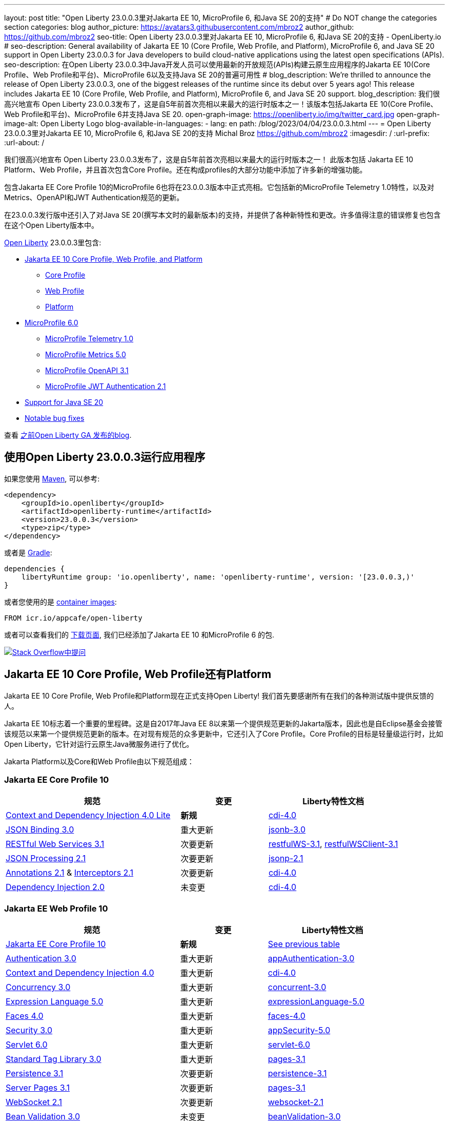 ---
layout: post
// title: "Jakarta EE 10, MicroProfile 6, and Java SE 20 support in Open Liberty 23.0.0.3"
title: "Open Liberty 23.0.0.3里对Jakarta EE 10, MicroProfile 6, 和Java SE 20的支持"
# Do NOT change the categories section
categories: blog
author_picture: https://avatars3.githubusercontent.com/mbroz2
author_github: https://github.com/mbroz2
seo-title: Open Liberty 23.0.0.3里对Jakarta EE 10, MicroProfile 6, 和Java SE 20的支持 - OpenLiberty.io
# seo-description: General availability of Jakarta EE 10 (Core Profile, Web Profile, and Platform), MicroProfile 6, and Java SE 20 support in Open Liberty 23.0.0.3 for Java developers to build cloud-native applications using the latest open specifications (APIs).
seo-description: 在Open Liberty 23.0.0.3中Java开发人员可以使用最新的开放规范(APIs)构建云原生应用程序的Jakarta EE 10(Core Profile、Web Profile和平台)、MicroProfile 6以及支持Java SE 20的普遍可用性
# blog_description: We're thrilled to announce the release of Open Liberty 23.0.0.3, one of the biggest releases of the runtime since its debut over 5 years ago!  This release includes Jakarta EE 10 (Core Profile, Web Profile, and Platform), MicroProfile 6, and Java SE 20 support.
blog_description: 我们很高兴地宣布 Open Liberty 23.0.0.3发布了，这是自5年前首次亮相以来最大的运行时版本之一！该版本包括Jakarta EE 10(Core Profile、Web Profile和平台)、MicroProfile 6并支持Java SE 20.
open-graph-image: https://openliberty.io/img/twitter_card.jpg
open-graph-image-alt: Open Liberty Logo
blog-available-in-languages:
- lang: en
  path: /blog/2023/04/04/23.0.0.3.html
---
= Open Liberty 23.0.0.3里对Jakarta EE 10, MicroProfile 6, 和Java SE 20的支持
Michal Broz <https://github.com/mbroz2>
:imagesdir: /
:url-prefix:
:url-about: /
//Blank line here is necessary before starting the body of the post.

我们很高兴地宣布 Open Liberty 23.0.0.3发布了，这是自5年前首次亮相以来最大的运行时版本之一！ 此版本包括 Jakarta EE 10 Platform、Web Profile，并且首次包含Core Profile。还在构成profiles的大部分功能中添加了许多新的增强功能。

包含Jakarta EE Core Profile 10的MicroProfile 6也将在23.0.0.3版本中正式亮相。它包括新的MicroProfile Telemetry 1.0特性，以及对Metrics、OpenAPI和JWT Authentication规范的更新。

在23.0.0.3发行版中还引入了对Java SE 20(撰写本文时的最新版本)的支持，并提供了各种新特性和更改。许多值得注意的错误修复也包含在这个Open Liberty版本中。

link:{url-about}[Open Liberty] 23.0.0.3里包含:


* <<jakarta10, Jakarta EE 10 Core Profile, Web Profile, and Platform>>
** <<coreprofile, Core Profile>>
** <<webprofile, Web Profile>>
** <<platform, Platform>>

* <<mp6, MicroProfile 6.0>>
** <<telemetry, MicroProfile Telemetry 1.0>>
** <<metrics, MicroProfile Metrics 5.0>>
** <<openapi, MicroProfile OpenAPI 3.1>>
** <<jwt, MicroProfile JWT Authentication 2.1>>
* <<java20, Support for Java SE 20>>
* <<bugs, Notable bug fixes>>

查看 link:{url-prefix}/blog/?search=release&search!=beta[之前Open Liberty GA 发布的blog].


[#run]

== 使用Open Liberty 23.0.0.3运行应用程序

如果您使用 link:{url-prefix}/guides/maven-intro.html[Maven], 可以参考:

[source,xml]
----
<dependency>
    <groupId>io.openliberty</groupId>
    <artifactId>openliberty-runtime</artifactId>
    <version>23.0.0.3</version>
    <type>zip</type>
</dependency>
----

或者是 link:{url-prefix}/guides/gradle-intro.html[Gradle]:

[source,gradle]
----
dependencies {
    libertyRuntime group: 'io.openliberty', name: 'openliberty-runtime', version: '[23.0.0.3,)'
}
----

或者您使用的是 link:{url-prefix}/docs/latest/container-images.html[container images]:

[source]
----
FROM icr.io/appcafe/open-liberty
----

或者可以查看我们的 link:{url-prefix}/downloads/[下载页面], 我们已经添加了Jakarta EE 10 和MicroProfile 6 的包.

[link=https://stackoverflow.com/tags/open-liberty]
image::img/blog/blog_btn_stack.svg[Stack Overflow中提问, align="center"]


// // // // DO NOT MODIFY THIS COMMENT BLOCK <GHA-BLOG-TOPIC> // // // // 
// Blog issue: https://github.com/OpenLiberty/open-liberty/issues/24758
// Contact/Reviewer: jhanders34,ReeceNana
// // // // // // // // 
[#jakarta10]
== Jakarta EE 10 Core Profile, Web Profile还有Platform
// Jakarta EE 10 Core Profile, Web Profile and Platform are now officially supported in Open Liberty! We'd like to start by thanking all those who provided feedback throughout our various betas.
Jakarta EE 10 Core Profile, Web Profile和Platform现在正式支持Open Liberty! 我们首先要感谢所有在我们的各种测试版中提供反馈的人。

// Jakarta EE 10 marks a major milestone. It is the first Jakarta release to provide updates to the specifications since Java EE 8 in 2017 and, therefore, the first to provide spec updates since the spec was taken over by the Eclipse Foundation. Among the many updates to existing specifications, it also introduces the Core Profile. The Core Profile is aimed at lightweight runtimes, like Open Liberty, that are optimized for running cloud-native Java microservices.
Jakarta EE 10标志着一个重要的里程碑。这是自2017年Java EE 8以来第一个提供规范更新的Jakarta版本，因此也是自Eclipse基金会接管该规范以来第一个提供规范更新的版本。在对现有规范的众多更新中，它还引入了Core Profile。Core Profile的目标是轻量级运行时，比如Open Liberty，它针对运行云原生Java微服务进行了优化。

// The following specifications make up the Jakarta Platform and the Core and Web profiles:
Jakarta Platform以及Core和Web Profile由以下规范组成：

[#coreprofile]
=== Jakarta EE Core Profile 10

[cols="4,2,3",options="header"]
|===
|规范 |变更 |Liberty特性文档
[[cdi-lite]]
|https://jakarta.ee/specifications/cdi/4.0/[Context and Dependency Injection 4.0 Lite]
//|*New*
|*新规*
|link:{url-prefix}/docs/latest/reference/feature/cdi-4.0.html[cdi-4.0]

[[jsonb]]
|https://jakarta.ee/specifications/jsonb/3.0/[JSON Binding 3.0]
//|Major update
|重大更新
|link:{url-prefix}/docs/latest/reference/feature/jsonb-3.0.html[jsonb-3.0]

[[rest]]
|link:https://jakarta.ee/specifications/restful-ws/3.1/[RESTful Web Services 3.1]
//|Minor update
|次要更新
|link:{url-prefix}/docs/latest/reference/feature/restfulWS-3.1.html[restfulWS-3.1], link:{url-prefix}/docs/latest/reference/feature/restfulWSClient-3.1.html[restfulWSClient-3.1]

[[jsonp]]
|https://jakarta.ee/specifications/jsonp/2.1/[JSON Processing 2.1]

//|Minor update
|次要更新
|link:{url-prefix}/docs/latest/reference/feature/jsonp-2.1.html[jsonp-2.1]

[[cdi]]
|https://jakarta.ee/specifications/annotations/2.1/[Annotations 2.1] & https://jakarta.ee/specifications/interceptors/2.1/[Interceptors 2.1]

//|Minor update
|次要更新
|link:{url-prefix}/docs/latest/reference/feature/cdi-4.0.html[cdi-4.0]

[[cdi]]
|https://jakarta.ee/specifications/dependency-injection/2.0/[Dependency Injection 2.0]

//|Unchanged
|未变更
|link:{url-prefix}/docs/latest/reference/feature/cdi-4.0.html[cdi-4.0]

|===

[#webprofile]
=== Jakarta EE Web Profile 10
[cols="4,2,3",options="header"]

|===
//|Specification |Updates |Liberty Feature Documentation
|规范 |变更 |Liberty特性文档

|link:https://jakarta.ee/specifications/coreprofile/10/[Jakarta EE Core Profile 10]
//|*New*
|*新规*
|<<coreprofile, See previous table>>

|https://jakarta.ee/specifications/authentication/3.0/[Authentication 3.0]
//|Major update
|重大更新
|link:{url-prefix}/docs/latest/reference/feature/appAuthentication-3.0.html[appAuthentication-3.0]

|https://jakarta.ee/specifications/cdi/4.0/[Context and Dependency Injection 4.0]
//|Major update
|重大更新
|link:{url-prefix}/docs/latest/reference/feature/cdi-4.0.html[cdi-4.0]

|https://jakarta.ee/specifications/concurrency/3.0/[Concurrency 3.0]
//|Major update
|重大更新
|link:{url-prefix}/docs/latest/reference/feature/concurrent-3.0.html[concurrent-3.0]

|https://jakarta.ee/specifications/expression-language/5.0/[Expression Language 5.0]
//|Major update
|重大更新
|link:{url-prefix}/docs/latest/reference/feature/expressionLanguage-5.0.html[expressionLanguage-5.0]

|https://jakarta.ee/specifications/faces/4.0/[Faces 4.0]
//|Major update
|重大更新
|link:{url-prefix}/docs/latest/reference/feature/faces-4.0.html[faces-4.0]

|https://jakarta.ee/specifications/security/3.0/[Security 3.0]
//|Major update
|重大更新
|link:{url-prefix}/docs/latest/reference/feature/appSecurity-5.0.html[appSecurity-5.0]

|https://jakarta.ee/specifications/servlet/6.0/[Servlet 6.0]
//|Major update
|重大更新
|link:{url-prefix}/docs/latest/reference/feature/servlet-6.0.html[servlet-6.0]

|https://jakarta.ee/specifications/tags/3.0/[Standard Tag Library 3.0]
//|Major update
|重大更新
|link:{url-prefix}/docs/latest/reference/feature/pages-3.1.html[pages-3.1]


|https://jakarta.ee/specifications/persistence/3.1/[Persistence 3.1]
//|Minor update
|次要更新
|link:{url-prefix}/docs/latest/reference/feature/persistence-3.1.html[persistence-3.1]

|https://jakarta.ee/specifications/pages/3.1/[Server Pages 3.1]
//|Minor update
|次要更新
|link:{url-prefix}/docs/latest/reference/feature/pages-3.1.html[pages-3.1]

|https://jakarta.ee/specifications/websocket/2.1/[WebSocket 2.1]
//|Minor update
|次要更新
|link:{url-prefix}/docs/latest/reference/feature/websocket-2.1.html[websocket-2.1]

|https://jakarta.ee/specifications/bean-validation/3.0/[Bean Validation 3.0]
//|Unchanged
|未变更
|link:{url-prefix}/docs/latest/reference/feature/beanValidation-3.0.html[beanValidation-3.0]

|https://jakarta.ee/specifications/debugging/2.0/[Debugging Support for Other Languages 2.0]
//|Unchanged
|未变更
//|Not applicable
|不适用

|https://jakarta.ee/specifications/enterprise-beans/4.0/[Enterprise Beans 4.0 Lite]

//|Unchanged
|未变更
|link:{url-prefix}/docs/latest/reference/feature/enterpriseBeansLite-4.0.html[enterpriseBeansLite-4.0]

|https://jakarta.ee/specifications/managedbeans/2.0/[Managed Beans 2.0]
//|Unchanged
|未变更
|link:{url-prefix}/docs/latest/reference/feature/managedBeans-2.0.html[managedBeans-2.0]

|https://jakarta.ee/specifications/transactions/2.0/[Transactions 2.0]
//|Unchanged
|未变更
//|Not applicable (see link:{url-prefix}/docs/latest/reference/javadoc/liberty-jakartaee10-javadoc.html?package=allclasses-frame.html&class=jakarta/transaction/package-summary.html[Javadoc])
|不适用 (见 link:{url-prefix}/docs/latest/reference/javadoc/liberty-jakartaee10-javadoc.html?package=allclasses-frame.html&class=jakarta/transaction/package-summary.html[Javadoc])

|===

[#platform]
=== Jakarta EE Platform 10
[cols="4,2,3",options="header"]

|===
//|Specification |Updates |Liberty Feature Documentation
|规范 |变更 |Liberty特性文档


|link:https://jakarta.ee/specifications/webprofile/10/[Jakarta EE Web Profile 10]
//|Major update
|重大更新
//|<<webprofile, See previous table>>
|<<webprofile, 见上表>>

|https://jakarta.ee/specifications/authorization/2.1/[Authorization 2.1]
//|Minor update
|次要更新
|link:{url-prefix}/docs/latest/reference/feature/appAuthorization-2.1.html[appAuthorization-2.1]

|https://jakarta.ee/specifications/activation/2.1/[Activation 2.1]
//|Minor update
|次要更新
//|Not applicable (see link:{url-prefix}/docs/latest/reference/javadoc/liberty-jakartaee10-javadoc.html?package=allclasses-frame.html&class=jakarta/activation/package-summary.html[Javadoc])
|不适用 (见 link:{url-prefix}/docs/latest/reference/javadoc/liberty-jakartaee10-javadoc.html?package=allclasses-frame.html&class=jakarta/activation/package-summary.html[Javadoc])

|https://jakarta.ee/specifications/batch/2.1/[Batch 2.1]
//|Minor update
|次要更新
|link:{url-prefix}/docs/latest/reference/feature/batch-2.1.html[batch-2.1]

|https://jakarta.ee/specifications/connectors/2.1/[Connectors 2.1]
//|Minor update
|次要更新
|link:{url-prefix}/docs/latest/reference/feature/connectors-2.1.html[connectors-2.1]

|https://jakarta.ee/specifications/mail/2.1/[Mail 2.1]
//|Minor update
|次要更新
|link:{url-prefix}/docs/latest/reference/feature/mail-2.1.html[mail-2.1]

|https://jakarta.ee/specifications/messaging/3.1/[Messaging 3.1]
//|Minor update
|次要更新
|link:{url-prefix}/docs/latest/reference/feature/messaging-3.1.html[messaging-3.1]

|https://jakarta.ee/specifications/enterprise-beans/4.0/[Enterprise Beans 4.0]
//|Unchanged
|未变更
|link:{url-prefix}/docs/latest/reference/feature/enterpriseBeans-4.0.html[enterpriseBeans-4.0]

|link:https://jakarta.ee/specifications/xml-binding/4.0/[XML Binding 4.0] (optional)
//|Major update
|重大更新
|link:{url-prefix}/docs/latest/reference/feature/xmlBinding-4.0.html[xmlBinding-4.0]

|link:https://jakarta.ee/specifications/xml-web-services/4.0/[XML Web Services 4.0] (optional)
//|Major update
|重大更新
|link:{url-prefix}/docs/latest/reference/feature/xmlWS-4.0.html[xmlWS-4.0]

|===

//Liberty provides convenience features for running all of the component specifications that are contained in the Jakarta EE 10 Web Profile (`link:{url-prefix}/docs/latest/reference/feature/webProfile-10.0.html[webProfile-10.0]`) and Jakarta EE 10 Platform (`link:{url-prefix}/docs/latest/reference/feature/jakartaee-10.0.html[jakartaee-10.0]`). These convenience features enable you to rapidly develop applications using all of the APIs contained in their respective specifications. For Jakarta EE 10 features in the application client, use the `link:{url-prefix}/docs/latest/reference/feature/jakartaeeClient-10.0.html[jakartaeeClient-10.0]` Liberty feature.
Liberty为运行包含在Jakarta EE 10 Web Profile (webProfile-10.0)和Jakarta EE 10 Platform (jakartaee-10.0)中的所有组件规范提供了便利的特性。这些便利的特性使您能够使用各自规范中的所有API快速开发应用程序。对于应用程序客户端中的Jakarta EE 10特性，请使用Liberty jakartaeeClient-10.0特性。

//To enable the Jakarta EE Platform 10 features, add the `jakartaee-10.0` feature to your `server.xml` file:
要使用Jakarta EE Platform 10特性，请在server.xml文件里添加jakartaee-10.0 feature

[source,xml]
----
  <featureManager>
    <feature>jakartaee-10.0</feature>
  </featureManager>
----

//Alternatively, to enable the Jakarta EE Web Profile 10 features, add the `webProfile-10.0` feature to your `server.xml` file:
或者，要启用Jakarta EE Web Profile 10功能，请在server.xml文件中添加webProfile-10.0 feature:


[source,xml]
----
  <featureManager>
    <feature>webProfile-10.0</feature>
  </featureManager>
----

//Although no convenience feature exists for the Core Profile, you can enable its equivalent by adding the following features to your `server.xml` file:
虽然没有针对Core Profile的便利功能，但您可以通过server.xml文件里添加以下功能来启用等效功能：

[source,xml]
----
  <featureManager>
    <feature>jsonb-3.0</feature>
    <feature>jsonp-2.1</feature>
    <feature>cdi-4.0</feature>
    <feature>restfulWS-3.1</feature>
  </featureManager>
----

//To run Jakarta EE 10 features on the Application Client Container, add the following entry in your application's `client.xml` file:
要在应用程序客户端容器上运行Jakarta EE 10特性，请在应用程序的client .xml文件中添加以下条目:

[source,xml]
----
  <featureManager>
    <feature>jakartaeeClient-10.0</feature>
  </featureManager>
----
//For more information reference:
更多的信息请参考

* https://jakarta.ee/specifications/platform/10/[Jakarta EE Platform 10], https://jakarta.ee/specifications/webprofile/10/[Jakarta EE Web Profile 10], and link:https://jakarta.ee/specifications/coreprofile/10/[Jakarta EE Core Profile 10] 规范. 

* link:{url-prefix}/docs/latest/reference/javadoc/liberty-jakartaee10-javadoc.html[Jakarta EE 10 Javadoc]
* link:{url-prefix}/docs/latest/reference/diff/jakarta-ee10-diff.html[Jakarta EE 10 和 9.1的区别]

// DO NOT MODIFY THIS LINE. </GHA-BLOG-TOPIC> 

// // // // DO NOT MODIFY THIS COMMENT BLOCK <GHA-BLOG-TOPIC> // // // // 
// Blog issue: https://github.com/OpenLiberty/open-liberty/issues/24582
// Contact/Reviewer: ReeceNana,Emily-Jiang
// // // // // // // // 
[#mp6]
== MicroProfile 6.0   

//MicroProfile continues to innovate how the industry optimizes Java microservices. The MicroProfile 6.0 release enables applications to use MicroProfile APIs together with <<core, Jakarta EE Core Profile 10>> along with various other new functions and improvements. The following specifications make up MicroProfile 6.0:
MicroProfile在业界如何优化Java微服务上持续创新。MicroProfile 6.0版本允许应用程序使用MicroProfile APIs和 Jakarta EE Core Profile 10以及其他各种新功能和改进。MicroProfile 6.0包含以下规范:



[cols="4,2,3",options="header"]

|===
//|Specification |Updates |Liberty Feature Documentation
|规范 |变更 |Liberty特性文档

[[telemetry]]
|https://github.com/eclipse/microprofile-telemetry/releases/tag/1.0[MicroProfile Telemetry 1.0]
//|*New*
|*新规*
|link:{url-prefix}/docs/latest/reference/feature/mpTelemetry-1.0.html[mpTelemetry-1.0]

[[metrics]]
|https://github.com/eclipse/microprofile-metrics/releases/tag/5.0[MicroProfile Metrics 5.0]
//|Major update
|重大更新
|link:{url-prefix}/docs/latest/reference/feature/mpMetrics-5.0.html[mpMetrics-5.0]

[[openapi]]
|https://github.com/eclipse/microprofile-open-api/releases/tag/3.1[MicroProfile OpenAPI 3.1]
//|Minor update
|次要更新
|link:{url-prefix}/docs/latest/reference/feature/mpOpenAPI-3.1.html[mpOpenAPI-3.1]

[[jwt]]
|https://github.com/eclipse/microprofile-jwt-auth/releases/tag/2.1[MicroProfile JWT Authentication 2.1]
//|Minor update
|次要更新
|link:{url-prefix}/docs/latest/reference/feature/mpJwt-2.1.html[mpJwt-2.1]

|https://github.com/eclipse/microprofile-config/releases/tag/3.0.2[MicroProfile Config 3.0]
//|Unchanged
|未变更
|link:{url-prefix}/docs/latest/reference/feature/mpConfig-3.0.html[mpConfig-3.0]

|https://github.com/eclipse/microprofile-health/releases/tag/4.0.1[MicroProfile Health 4.0]
//|Unchanged
|未变更
|link:{url-prefix}/docs/latest/reference/feature/mpHealth-4.0.html[mpHealth-4.0]

|https://github.com/eclipse/microprofile-rest-client/releases/tag/3.0.1[MicroProfile Rest Client 3.0]
//|Unchanged
|未变更
|link:{url-prefix}/docs/latest/reference/feature/mpRestClient-3.0.html[mpRestClient-3.0]

|https://github.com/eclipse/microprofile-fault-tolerance/releases/tag/4.0.2[MicroProfile Fault Tolerance 4.0]
//|Unchanged
|未变更
|link:{url-prefix}/docs/latest/reference/feature/mpFaultTolerance-4.0.html[mpFaultTolerance-4.0]

|https://jakarta.ee/specifications/coreprofile/10/[Jakarta EE Core Profile 10]

//|New
|新规
|<<coreprofile, 见 Core Profile table>>


|===

//To enable all the MicroProfile 6 features, add the `microProfile-6.0` feature to your `server.xml` file:
要使用所有MicroProfile 6特性，请在server.xml文件中添加microProfile-6.0 feature:


[source,xml]
----
  <featureManager>
    <feature>microProfile-6.0</feature>
  </featureManager>
----
    
//To find out more, take a look at the MicroProfile 6.0 https://download.eclipse.org/microprofile/microprofile-6.0/microprofile-spec-6.0.html[specification], https://github.com/eclipse/microprofile/releases/tag/6.0[release], link:{url-prefix}/docs/latest/reference/javadoc/microprofile-6.0-javadoc.html[Javadoc], and link:{url-prefix}/docs/latest/reference/diff/mp-50-60-diff.html[Differences between MicroProfile 6.0 and 5.0].
可以通过MicroProfile 6.0 specification, release, Javadoc, 还有Differences between MicroProfile 6.0 and 5.0查看更多信息



   
// DO NOT MODIFY THIS LINE. </GHA-BLOG-TOPIC> 

// // // // DO NOT MODIFY THIS COMMENT BLOCK <GHA-BLOG-TOPIC> // // // // 
// Blog issue: https://github.com/OpenLiberty/open-liberty/issues/24759
// Contact/Reviewer: gjwatts,ReeceNana
// // // // // // // // 
[#java20]
//== Support for Java SE 20
== 对Java SE 20的支持

//Java 20 includes the following features and changes:
Java 20包含下面的特性和变更：

* 429: link:https://openjdk.org/jeps/429[Scoped Values (Incubator)]
* 432: link:https://openjdk.org/jeps/432[Record Patterns (Second Preview)]
* 433: link:https://openjdk.org/jeps/433[Pattern Matching for switch (Fourth Preview)]
* 434: link:https://openjdk.org/jeps/434[Foreign Function & Memory API (Second Preview)]
* 436: link:https://openjdk.org/jeps/436[Virtual Threads (Second Preview)]
* 437: link:https://openjdk.org/jeps/437[Structured Concurrency (Second Incubator)]


//To use Java 20: 
如何使用Java 20:

1. link:https://adoptium.net/temurin/releases/?version=20[下载 Java 20].

2. 获取Open Liberty <<run,23.0.0.3>> 版本.

3. 编辑Liberty link:{url-prefix}/docs/latest/reference/config/server-configuration-overview.html#server-env[server.env 文件]，将 JAVA_HOME 指向Java 20 installation安装路径.

//For more information on Java 20, reference the Java 20 link:https://jdk.java.net/20/release-notes[release notes page], link:https://docs.oracle.com/en/java/javase/20/docs/api/index.html[API Javadoc page], link:https://adoptium.net/temurin/releases/?version=20[download page] and link:https://docs.oracle.com/en/java/javase/20/migrate/toc.htm[Java 20 migration guide].
有关Java 20的更多信息，可以参考Java 20link:https://jdk.java.net/20/release-notes[相关发布说明],link:https://docs.oracle.com/en/java/javase/20/docs/api/index.html[API Javadoc 页面], link:https://adoptium.net/temurin/releases/?version=20[download page] and link:https://docs.oracle.com/en/java/javase/20/migrate/toc.htm[Java 20 迁移手册].


//NOTE: To try out Java 20 preview features in Open Liberty, make sure to compile with `--enable-preview` and add the same parameter to your link:{url-prefix}/docs/latest/reference/directory-locations-properties.html[`jvm.options` file].
NOTE: 在Open Liberty中试用Java 20预览特性，请确保使用 --enable-preview进行编译，并在jvm.options文件中添加相同的参数。

   
// DO NOT MODIFY THIS LINE. </GHA-BLOG-TOPIC> 

[#bugs]
//== Notable bugs fixed in this release
== 此版本中值得注意的错误修复

//We’ve spent some time fixing bugs. The following sections describe just some of the issues resolved in this release. If you’re interested, here’s the link:https://github.com/OpenLiberty/open-liberty/issues?q=label%3Arelease%3A23003+label%3A%22release+bug%22[full list of bugs fixed in 23.0.0.3].
我们花了一些时间来修复bug。下面的部分描述了在这个版本中解决的一些问题。如果您感兴趣，这里是link:https://github.com/OpenLiberty/open-liberty/issues?q=label%3Arelease%3A23003+label%3A%22release+bug%22[ 23.0.0.3中修复的完整错误列表]。



//* link:https://github.com/OpenLiberty/open-liberty/issues/24566[AcmeCA feature with revocation enabled can fail to initialize on certain OS and JDK combinations]
* link:https://github.com/OpenLiberty/open-liberty/issues/24566[启用了撤销的AcmeCA特性在某些操作系统和JDK组合上可能无法初始化]

+
//When running with a hybrid JDK for MacOS with IBMJDK8 and  the Automatic Certificate Management Environment (ACME) Support 2.0 feature with certification revocation checking enabled, the SSL/TLS endpoint can fail to complete initialization and will not be available for traffic.
当在MacOS上运行带有IBM JDK8和自动证书管理环境(ACME)支持2.0功能并启用证书撤销检查的混合JDK时，SSL/TLS端点可能无法完成初始化，并且无法用于通信。
+
//The following `NullPointerException` is logged in the FFDC, indicating the failure in the initialization flow:
FFDC里记录如下NullPointerException，表示初始化流程失败:
+
[source]
----
Exception = java.lang.NullPointerException
Source = com.ibm.ws.security.acme.internal.AcmeProviderImpl
probeid = 921
Stack Dump = java.lang.NullPointerException
at sun.security.provider.certpath.CertPathHelper.setDateAndTime(CertPathHelper.java:71)
at sun.security.provider.certpath.RevocationChecker.checkCRLs(RevocationChecker.java:525)
at sun.security.provider.certpath.RevocationChecker.checkCRLs(RevocationChecker.java:464)
at sun.security.provider.certpath.RevocationChecker.check(RevocationChecker.java:393)
at sun.security.provider.certpath.RevocationChecker.check(RevocationChecker.java:336)
at sun.security.provider.certpath.PKIXMasterCertPathValidator.validate(PKIXMasterCertPathValidator.java:125)
at sun.security.provider.certpath.PKIXCertPathValidator.validate(PKIXCertPathValidator.java:225)
at sun.security.provider.certpath.PKIXCertPathValidator.validate(PKIXCertPathValidator.java:145)
at sun.security.provider.certpath.PKIXCertPathValidator.engineValidate(PKIXCertPathValidator.java:84)
at java.security.cert.CertPathValidator.validate(CertPathValidator.java:304)
at com.ibm.ws.security.acme.internal.CertificateRevocationChecker.isRevoked(CertificateRevocationChecker.java:371)
....
----
+
//This issue has been resolved and the endpoint successfully initializes and is available to service traffic.
此问题已解决，端点已成功初始化，并可用于服务通信。

//* link:https://github.com/OpenLiberty/open-liberty/issues/24631[Fix ClassCastException during the de-serialization of CDI Injected Event]
* link:https://github.com/OpenLiberty/open-liberty/issues/24631[修复CDI注入事件反序列化期间的ClassCastException问题]
+
A passivated (i.e. serializable) bean which has an injected `jakarta.enterprise.event.Event` (or `javax` equivalent) will not be properly restored.  This can be encountered when session persistence is enabled and session data is serialized and de-serialized from a database.  This causes the following FFDC to occur:
被注入jakarta.enterprise.event.Event(或类似javax)的passivated (即可序列化)bean将无法正常恢复。当启用会话持久性并且从数据库序列化和反序列化会话数据时，可能会遇到这种情况。这会导致以下FFDC事件发生:
+
[source]
----
Stack Dump = java.lang.ClassCastException: cannot assign instance of org.jboss.weld.event.EventImpl$SerializationProxy to field org.apache.myfaces.flow.cdi.FlowScopeContextualStorageHolder.flowDestroyedEvent of type jakarta.enterprise.event.Event in instance of org.apache.myfaces.flow.cdi.FlowScopeContextualStorageHolder
	at java.base/java.io.ObjectStreamClass$FieldReflector.setObjFieldValues(ObjectStreamClass.java:2076)
	at java.base/java.io.ObjectStreamClass$FieldReflector.checkObjectFieldValueTypes(ObjectStreamClass.java:2039)
	at java.base/java.io.ObjectStreamClass.checkObjFieldValueTypes(ObjectStreamClass.java:1293)
	at java.base/java.io.ObjectInputStream.defaultCheckFieldValues(ObjectInputStream.java:2512)
----
+
//This issue has been resolved and the CDI event objects is restored without errors.
此问题已解决，CDI事件对象恢复无误。

//* link:https://github.com/OpenLiberty/open-liberty/issues/24465[JDBC DB2 values for queryDataSize need to be updated]
* link:https://github.com/OpenLiberty/open-liberty/issues/24465[需要更新JDBC DB2 queryDataSize的值]

+
//When setting the `queryDataSize` for the DB2 DataSource to valid values for DB2 11.5.7+, the following error occurs:
在DB2 11.5.7+中，将DB2数据源的queryDataSize设置为有效值时，会出现以下错误:
+
[source]
----
[ERROR   ] CWWKG0075E: The value 10452991 is not valid for attribute `queryDataSize` of configuration element dataSource. The validation message was: Value "10452991" is out of range..
----
+
//This issue has been resolved and the new `queryDataSize` range is correctly accepted.
此问题已得到解决，新的queryDataSize范围已被正确接受

//* link:https://github.com/OpenLiberty/open-liberty/issues/24651[Liberty server hangs randomly]
* link:https://github.com/OpenLiberty/open-liberty/issues/24651[Liberty服务器随机挂起]

+
//A https://github.com/eclipse-openj9/openj9/issues/14037[bug in OpenJ9] can cause the Liberty server to hang due to a deadlock when using JAX-RS.  For example:
在使用JAX-RS时一个 https://github.com/eclipse-openj9/openj9/issues/14037[OpenJ9里的bug]可能会导致Liberty服务器因死锁而挂起。例如:、、
+
[source]
----
2LKMONINUSE      sys_mon_t:0x00007FCE3C16F258 infl_mon_t: 0x00007FCE3C16F2D8:
3LKMONOBJECT       org/apache/cxf/jaxrs/interceptor/CachedTime@0x00000000FBF1D0C8: Flat locked by "Default Executor-thread-8" (J9VMThread:0x0000000001B4BF00), entry count 1
3LKWAITERQ            Waiting to enter:
3LKWAITER                "Default Executor-thread-1" (J9VMThread:0x00000000006EB200)
3LKWAITER                "Default Executor-thread-3" (J9VMThread:0x0000000000718D00)
3LKWAITER                "Default Executor-thread-17" (J9VMThread:0x0000000002644B00)
3LKWAITER                "Default Executor-thread-19" (J9VMThread:0x0000000000346F00)
3LKWAITER                "Default Executor-thread-20" (J9VMThread:0x0000000000618300)
3LKWAITER                "Default Executor-thread-29" (J9VMThread:0x0000000002645700)
3LKWAITER                "Default Executor-thread-30" (J9VMThread:0x0000000002643F00)
3LKWAITER                "Default Executor-thread-39" (J9VMThread:0x00000000022FF900)
3LKWAITER                "Default Executor-thread-40" (J9VMThread:0x00000000022DAA00)
3LKWAITER                "Default Executor-thread-49" (J9VMThread:0x000000000216DE00)
3LKWAITER                "Default Executor-thread-50" (J9VMThread:0x00000000022FED00)
3LKWAITER                "Default Executor-thread-59" (J9VMThread:0x0000000001B74900)
3LKWAITER                "Default Executor-thread-60" (J9VMThread:0x0000000002178F00)
3LKWAITER                "Default Executor-thread-62" (J9VMThread:0x0000000001B72300)

"Default Executor-thread-8" J9VMThread:0x0000000001B4BF00, omrthread_t:0x00007FCE18012DF0, java/lang/Thread:0x00000000FBF99E78, state:B, prio=5
       (java/lang/Thread getId:0x4C, isDaemon:true)
       com/ibm/ws/classloading/internal/ThreadContextClassLoader(0x0000000086272FF8)
       (native thread ID:0x1A4, native priority:0x5, native policy:UNKNOWN, vmstate:B, vm thread flags:0x00000281)
       (native stack address range from:0x00007FCEA0FF6000, to:0x00007FCEA1036000, size:0x40000)
      CPU usage total: 3.272702139 secs, current category="Application"
Blocked on: java/lang/StringBuffer@0x00000000FBF99F10 Owned by: "Default Executor-thread-1" (J9VMThread:0x00000000006EB200, java/lang/Thread:0x00000000804DA638)
      Heap bytes allocated since last GC cycle=0 (0x0)
      Java callstack:
          at java/lang/StringBuffer.setLength(Bytecode PC:0(Compiled Code))
             (entered lock: java/lang/StringBuffer@0x00000000FBF99F10, entry count: 1)
          at org/apache/cxf/jaxrs/interceptor/CachedTime.updateTime(CachedTime.java:86)
          at org/apache/cxf/jaxrs/interceptor/CachedTime.getTimeAsString(CachedTime.java:134)
----
+
//This issue has been mitigated in Liberty by removing the usage of `SimpleDateFormat` from CXF's `CachedTime` class and the deadblock no longer occurs.
在Liberty中，通过从CXF的CachedTime类中删除SimpleDateFormat的使用，这个问题得到了缓解，死锁不再发生。

//== Get Open Liberty 23.0.0.3 now
== 现在就来使用Open Liberty 23.0.0.3

//Available through <<run,Maven, Gradle, Docker, and as a downloadable archive>>.
可以通过 <<run,Maven, Gradle, Docker, and as a downloadable archive>>获取
